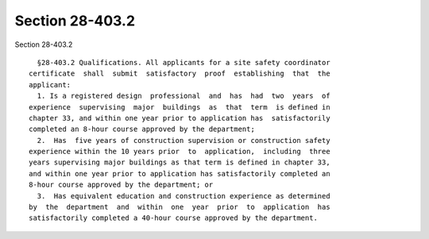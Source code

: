 Section 28-403.2
================

Section 28-403.2 ::    
        
     
        §28-403.2 Qualifications. All applicants for a site safety coordinator
      certificate  shall  submit  satisfactory  proof  establishing  that  the
      applicant:
        1. Is a registered design  professional  and  has  had  two  years  of
      experience  supervising  major  buildings  as  that  term  is defined in
      chapter 33, and within one year prior to application has  satisfactorily
      completed an 8-hour course approved by the department;
        2.  Has  five years of construction supervision or construction safety
      experience within the 10 years prior  to  application,  including  three
      years supervising major buildings as that term is defined in chapter 33,
      and within one year prior to application has satisfactorily completed an
      8-hour course approved by the department; or
        3.  Has equivalent education and construction experience as determined
      by  the  department  and  within  one  year  prior  to  application  has
      satisfactorily completed a 40-hour course approved by the department.
    
    
    
    
    
    
    